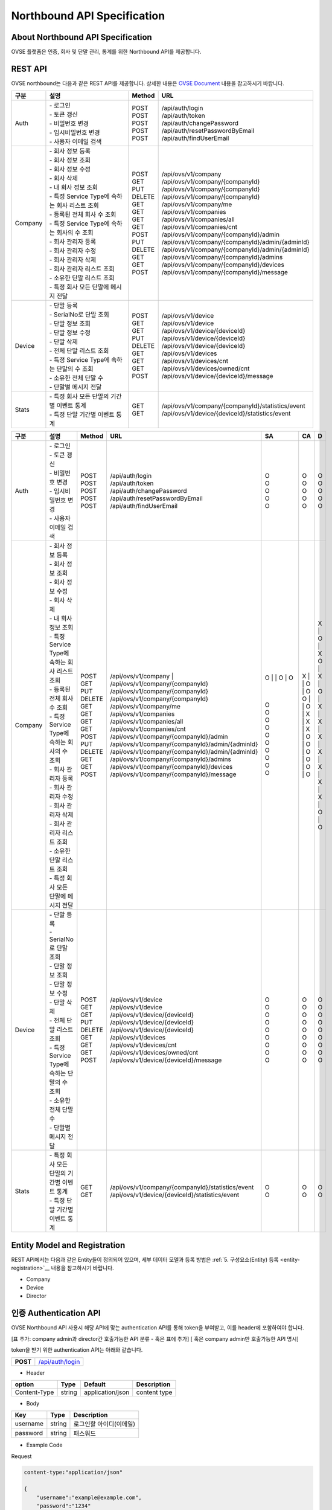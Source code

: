 ﻿.. |br| raw:: html

.. _api-specification:

Northbound API Specification 
=======================================

About Northbound API Specification
--------------------------------

OVSE 플랫폼은 인증, 회사 및 단말 관리, 통계를 위한 Northbound API를 제공합니다. 


.. _api-specification_rest-api:

REST API
-----------

OVSE northbound는 다음과 같은 REST API를 제공합니다. 상세한 내용은 `OVSE Document <https://ovs-document.readthedocs.io/en/latest/index.html>`__ 내용을 참고하시기 바랍니다.

.. rst-class:: table-width-fix
.. rst-class:: text-align-justify


=========  ===================================================  ===========  =====================================================
| 구분      |  설명                                              | Method    | URL
=========  ===================================================  ===========  =====================================================
 Auth       | -  로그인                                          | POST      | /api/auth/login
            | -  토큰 갱신                                       | POST      | /api/auth/token
            | -  비밀번호 변경                                   | POST      | /api/auth/changePassword
            | -  임시비밀번호 변경                               | POST      | /api/auth/resetPasswordByEmail
            | -  사용자 이메일 검색                              | POST      | /api/auth/findUserEmail
---------  ---------------------------------------------------  -----------  -----------------------------------------------------
 Company    | -  회사 정보 등록                                  | POST      | /api/ovs/v1/company	
            | -  회사 정보 조회                                  | GET       | /api/ovs/v1/company/{companyId}
            | -  회사 정보 수정                                  | PUT       | /api/ovs/v1/company/{companyId} 
            | -  회사 삭제                                       | DELETE    | /api/ovs/v1/company/{companyId}	 
            | -  내 회사 정보 조회                               | GET       | /api/ovs/v1/company/me 
            | -  특정 Service Type에 속하는 회사 리스트 조회     | GET       | /api/ovs/v1/companies 
            | -  등록된 전체 회사 수 조회                        | GET       | /api/ovs/v1/companies/all
            | -  특정 Service Type에 속하는 회사의 수 조회       | GET       | /api/ovs/v1/companies/cnt
            | -  회사 관리자 등록                                | POST      | /api/ovs/v1/company/{companyId}/admin
            | -  회사 관리자 수정                                | PUT       | /api/ovs/v1/company/{companyId}/admin/{adminId}
            | -  회사 관리자 삭제                                | DELETE    | /api/ovs/v1/company/{companyId}/admin/{adminId}
            | -  회사 관리자 리스트 조회                         | GET       | /api/ovs/v1/company/{companyId}/admins
            | -  소유한 단말 리스트 조회                         | GET       | /api/ovs/v1/company/{companyId}/devices
            | -  특정 회사 모든 단말에 메시지 전달               | POST      | /api/ovs/v1/company/{companyId}/message
---------  ---------------------------------------------------  -----------  -----------------------------------------------------
 Device     | -  단말 등록                                       | POST      | /api/ovs/v1/device
            | -  SerialNo로 단말 조회                            | GET       | /api/ovs/v1/device
            | -  단말 정보 조회                                  | GET       | /api/ovs/v1/device/{deviceId}
            | -  단말 정보 수정                                  | PUT       | /api/ovs/v1/device/{deviceId}
            | -  단말 삭제                                       | DELETE    | /api/ovs/v1/device/{deviceId}
            | -  전체 단말 리스트 조회                           | GET       | /api/ovs/v1/devices
            | -  특정 Service Type에 속하는 단말의 수 조회       | GET       | /api/ovs/v1/devices/cnt
            | -  소유한 전체 단말 수	                         | GET       | /api/ovs/v1/devices/owned/cnt 
            | -  단말별 메시지 전달                              | POST      | /api/ovs/v1/device/{deviceId}/message 
---------  ---------------------------------------------------  -----------  -----------------------------------------------------
 Stats      | -  특정 회사 모든 단말의 기간별 이벤트 통계        | GET       | /api/ovs/v1/company/{companyId}/statistics/event
            | -  특정 단말 기간별 이벤트 통계                    | GET       | /api/ovs/v1/device/{deviceId}/statistics/event
=========  ===================================================  ===========  =====================================================




=========  ===================================================  ===========  ===================================================== ===== ===== ====
| 구분      |  설명                                              | Method    | URL                                                 | SA  | CA  | D
=========  ===================================================  ===========  ===================================================== ===== ===== ====
 Auth       | -  로그인                                          | POST      | /api/auth/login                                     | O   | O   | O 
            | -  토큰 갱신                                       | POST      | /api/auth/token                                     | O   | O   | O 
            | -  비밀번호 변경                                   | POST      | /api/auth/changePassword                            | O   | O   | O 
            | -  임시비밀번호 변경                               | POST      | /api/auth/resetPasswordByEmail                      | O   | O   | O 
            | -  사용자 이메일 검색                              | POST      | /api/auth/findUserEmail                             | O   | O   | O 
---------  ---------------------------------------------------  -----------  ----------------------------------------------------- ----- ----- ----
 Company    | -  회사 정보 등록                                  | POST      | /api/ovs/v1/company	                           | O   | X   | X
            | -  회사 정보 조회                                  | GET       | /api/ovs/v1/company/{companyId}                     | O   | O   | O 
            | -  회사 정보 수정                                  | PUT       | /api/ovs/v1/company/{companyId}                     | O   | O   | X
            | -  회사 삭제                                       | DELETE    | /api/ovs/v1/company/{companyId}	                   | O   | O   | X
            | -  내 회사 정보 조회                               | GET       | /api/ovs/v1/company/me                              | O   | O   | O 
            | -  특정 Service Type에 속하는 회사 리스트 조회     | GET       | /api/ovs/v1/companies                               | O   | X   | X 
            | -  등록된 전체 회사 수 조회                        | GET       | /api/ovs/v1/companies/all                           | O   | X   | X 
            | -  특정 Service Type에 속하는 회사의 수 조회       | GET       | /api/ovs/v1/companies/cnt                           | O   | X   | X 
            | -  회사 관리자 등록                                | POST      | /api/ovs/v1/company/{companyId}/admin               | O   | O   | X 
            | -  회사 관리자 수정                                | PUT       | /api/ovs/v1/company/{companyId}/admin/{adminId}     | O   | O   | X 
            | -  회사 관리자 삭제                                | DELETE    | /api/ovs/v1/company/{companyId}/admin/{adminId}     | O   | O   | X 
            | -  회사 관리자 리스트 조회                         | GET       | /api/ovs/v1/company/{companyId}/admins              | O   | O   | X 
            | -  소유한 단말 리스트 조회                         | GET       | /api/ovs/v1/company/{companyId}/devices             | O   | O   | O 
            | -  특정 회사 모든 단말에 메시지 전달               | POST      | /api/ovs/v1/company/{companyId}/message             | O   | O   | O 
---------  ---------------------------------------------------  -----------  ----------------------------------------------------- ----- ----- ----
 Device     | -  단말 등록                                       | POST      | /api/ovs/v1/device                                  | O   | O   | O 
            | -  SerialNo로 단말 조회                            | GET       | /api/ovs/v1/device                                  | O   | O   | O 
            | -  단말 정보 조회                                  | GET       | /api/ovs/v1/device/{deviceId}                       | O   | O   | O 
            | -  단말 정보 수정                                  | PUT       | /api/ovs/v1/device/{deviceId}                       | O   | O   | O 
            | -  단말 삭제                                       | DELETE    | /api/ovs/v1/device/{deviceId}                       | O   | O   | O 
            | -  전체 단말 리스트 조회                           | GET       | /api/ovs/v1/devices                                 | O   | O   | O 
            | -  특정 Service Type에 속하는 단말의 수 조회       | GET       | /api/ovs/v1/devices/cnt                             | O   | O   | O 
            | -  소유한 전체 단말 수	                         | GET       | /api/ovs/v1/devices/owned/cnt                       | O   | O   | O 
            | -  단말별 메시지 전달                              | POST      | /api/ovs/v1/device/{deviceId}/message               | O   | O   | O 
---------  ---------------------------------------------------  -----------  ----------------------------------------------------- ----- ----- ----
 Stats      | -  특정 회사 모든 단말의 기간별 이벤트 통계        | GET       | /api/ovs/v1/company/{companyId}/statistics/event    | O   | O   | O 
            | -  특정 단말 기간별 이벤트 통계                    | GET       | /api/ovs/v1/device/{deviceId}/statistics/event      | O   | O   | O 
=========  ===================================================  ===========  ===================================================== ===== ===== ====



.. _api-specification_entity-registration:

Entity Model and Registration
------------------------

.. rst-class:: text-align-justify

REST API에서는 다음과 같은 Entity들이 정의되어 있으며, 세부 데이터 모델과 등록 방법은 
:ref:`5. 구성요소(Entity) 등록 <entity-registration>`__ 내용을 참고하시기 바랍니다.

-  Company

-  Device

-  Director

.. _api-specification_authentication:

인증 Authentication API
------------------------
.. rst-class:: text-align-justify

OVSE Northbound API 사용시 해당 API에 맞는 authentication API를 통해 token을 부여받고,
이를 header에 포함하여야 합니다. 

[표 추가: company admin과 director간 호출가능한 API 분류 - 혹은 표에 추가]
[ 혹은 company admin만 호출가능한 API 명시]

token을 받기 위한 authentication API는 아래와 같습니다.

.. rst-class:: table-width-fix
.. rst-class:: text-align-justify

+------------+------------------------------------+
| **POST**   | `/api/auth/login <https://TBD>`__  |
+------------+------------------------------------+

- Header

.. rst-class:: table-width-fix
.. rst-class:: table-width-full
.. rst-class:: text-align-justify

+--------------+--------+------------------+--------------+
| option       | Type   | Default          | Description  |
+==============+========+==================+==============+
| Content-Type | string | application/json | content type |
+--------------+--------+------------------+--------------+

- Body

.. rst-class:: table-width-fix
.. rst-class:: table-width-full
.. rst-class:: text-align-justify

+----------+--------+-------------------------+
| Key      | Type   | Description             |
+==========+========+=========================+
| username | string | 로그인할 아이디(이메일) |
+----------+--------+-------------------------+
| password | string | 패스워드                |
+----------+--------+-------------------------+

.. role:: underline
        :class: underline

- Example Code

:underline:`Request`

.. code-block:: none

    content-type:"application/json"

    {
        "username":"example@example.com",
        "password":"1234"
    }

:underline:`Response (code: 200)`

.. code-block:: json

    {
        "token":"eyJhbGciOiJIUzUxMiJ9.eyJzdWIiOiJzeXNhZG1pbkB0aG…",
        "refreshToken": "eyJhbGciOiJIUzUxMiJ9.eyJzdWIiOiJzeXNhZG1…"
    }

.. rst-class:: text-align-justify

요청이 성공하면(code:200) Response에서 인증 토큰으로 사용할 token 필드를 얻을 수 있습니다. Token 필드는 HTTP Header에 “X-Authorization"의 값으로 사용되며 로그인할 때마다 변경됩니다. 토큰이 있으면 해당 계정에 접근할 수 있으므로 외부 유출이 안되도록 주의해야 합니다.
|br|
토큰을 얻었으면 회사 정보 등록 API를 통해 서비스를 등록합니다.
|br|

.. _api-specification_information:

정보 조회 API
------------------------

.. _api-specification_company-information:

회사 정보 조회
~~~~~~~~~~~~~~~~~~

.. rst-class:: text-align-justify

등록절차를 거친 회사의 정보를 조회하는 API 입니다. 회사정보를 조회하기 위해서는 회사 Admin 계정으로 인증받은 token이 필요합니다. 
관리자(Director) 계정으로는 회사 정보를 조회할 수 없습니다.


.. rst-class:: table-width-fix
.. rst-class:: text-align-justify

+------------+----------------------------------------------------+
| **GET**   | `/api/ovs/v1/company/{companyId} <https://TBD>`__  |
+------------+----------------------------------------------------+

- Header

.. rst-class:: table-width-fix
.. rst-class:: table-width-full
.. rst-class:: text-align-justify

+--------------+--------+------------------+--------------+
| option       | Type   | Default          | Description  |
+==============+========+==================+==============+
| Content-Type | string | application/json | content type |
+--------------+--------+------------------+--------------+

- Body

.. rst-class:: table-width-fix
.. rst-class:: table-width-full
.. rst-class:: text-align-justify

+----------+--------+-------------------------+
| Key      | Type   | Description             |
+==========+========+=========================+
| N/A      | N/A    | N/A                     |
+----------+--------+-------------------------+

.. role:: underline
        :class: underline

- Example Code

:underline:`Request`

.. code-block:: none

    content-type:"application/json"
    X-Authorization: "Bearer eyJhbGciOiJIUzUxMiJ9.eyJzdWIiOiJzeXNhZG1pbkB0aG…"


:underline:`Response (code: 200)`

.. code-block:: json

    {
        "id": {
            "id": "4813f210-73ab-11ea-ac0c-d950be57c747"
        },
        "createdTime": 1585699007148,
        "name": "test_companyname_ovse2",
        "serviceType": "test_servicetype_ovse2",
        "picPasswd": "null",
        "picName": "createcompanynam2e",
        "picPhone": "010-1111-1234",
        "picEmail": "test_servicetype_ovse2@sktint.com",
        "picDivision": "team1",
        "description": "additional description",
        "tokenPrefix": "enh03"
    }

.. rst-class:: text-align-justify

회사ID가 등록되어있고, token이 유효한 경우 정상적으로 조회할 수 있습니다. 
나의 소속 회사 ID를 모르는 경우, 소속 회사 조회 API로 검색 가능합니다. 
|br|


.. _api-specification_my-company-information:

내 회사 정보 조회
~~~~~~~~~~~~~~~~~~

.. rst-class:: text-align-justify

나의 계정정보와 내가 속한 회사의 Company ID를 조회하는 API 입니다. 

.. rst-class:: table-width-fix
.. rst-class:: text-align-justify

+------------+------------------------------------------+
| **GET**   | `/api/ovs/v1/company/me <https://TBD>`__  |
+------------+------------------------------------------+

- Header

.. rst-class:: table-width-fix
.. rst-class:: table-width-full
.. rst-class:: text-align-justify

+--------------+--------+------------------+--------------+
| option       | Type   | Default          | Description  |
+==============+========+==================+==============+
| Content-Type | string | application/json | content type |
+--------------+--------+------------------+--------------+

- Body

.. rst-class:: table-width-fix
.. rst-class:: table-width-full
.. rst-class:: text-align-justify

+----------+--------+-------------------------+
| Key      | Type   | Description             |
+==========+========+=========================+
| N/A      | N/A    | N/A                     |
+----------+--------+-------------------------+

.. role:: underline
        :class: underline

- Example Code

:underline:`Request`

.. code-block:: none

    content-type:"application/json"
    X-Authorization: "Bearer eyJhbGciOiJIUzUxMiJ9.eyJzdWIiOiJzeXNhZG1pbkB0aG…"

:underline:`Response (code: 200)`

.. code-block:: json
    {
        "id": {
            "id": "4823f7a0-73ab-11ea-ac0c-d950be57c747"
        },
        "createdTime": 1585699007493,
        "companyId": {
            "id": "4813f210-73ab-11ea-ac0c-d950be57c747"
        },
        "name": "createcompanynam2e",
        "phone": "010-1111-1234",
        "email": "test_servicetype_ovse2@sktint.com",
        "authority": "COMPANY_ADMIN",
        "password": null,
        "additionalInfo": null,
        "passwordUpdatedTime": 1585699007493
    }

.. rst-class:: text-align-justify

token이 유효한 경우 정상적으로 조회할 수 있습니다. 

|br|


.. _api-specification_my-company-information:

단말 정보 조회
~~~~~~~~~~~~~~~~~~

.. rst-class:: text-align-justify

단말 ID를 통해 단말 정보를 조회하는 API 입니다. 

.. rst-class:: table-width-fix
.. rst-class:: text-align-justify

+------------+------------------------------------------+
| **GET**   | `/api/ovs/v1/company/me <https://TBD>`__  |
+------------+------------------------------------------+

- Header

.. rst-class:: table-width-fix
.. rst-class:: table-width-full
.. rst-class:: text-align-justify

+--------------+--------+------------------+--------------+
| option       | Type   | Default          | Description  |
+==============+========+==================+==============+
| Content-Type | string | application/json | content type |
+--------------+--------+------------------+--------------+

- Body

.. rst-class:: table-width-fix
.. rst-class:: table-width-full
.. rst-class:: text-align-justify

+----------+--------+-------------------------+
| Key      | Type   | Description             |
+==========+========+=========================+
| N/A      | N/A    | N/A                     |
+----------+--------+-------------------------+

.. role:: underline
        :class: underline

- Example Code

:underline:`Request`

.. code-block:: none

    content-type:"application/json"
    X-Authorization: "Bearer eyJhbGciOiJIUzUxMiJ9.eyJzdWIiOiJzeXNhZG1pbkB0aG…"

:underline:`Response (code: 200)`

.. code-block:: json
    {
        "id": {
            "id": "4823f7a0-73ab-11ea-ac0c-d950be57c747"
        },
        "createdTime": 1585699007493,
        "companyId": {
            "id": "4813f210-73ab-11ea-ac0c-d950be57c747"
        },
        "name": "createcompanynam2e",
        "phone": "010-1111-1234",
        "email": "test_servicetype_ovse2@sktint.com",
        "authority": "COMPANY_ADMIN",
        "password": null,
        "additionalInfo": null,
        "passwordUpdatedTime": 1585699007493
    }

.. rst-class:: text-align-justify

token이 유효한 경우 정상적으로 조회할 수 있습니다. 



















